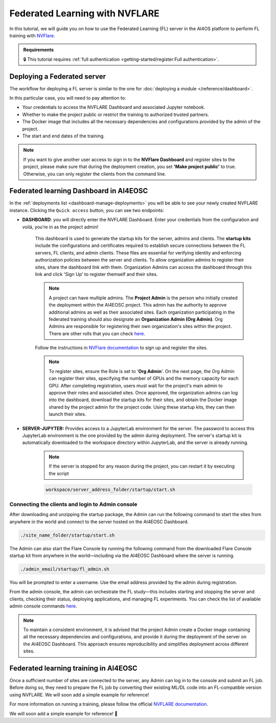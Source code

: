 Federated Learning with NVFLARE
===============================

In this tutorial, we will guide you on how to use the Federated Learning (FL) server in the AI4OS platform to perform FL training with `NVFlare <https://developer.nvidia.com/flare>`__.

.. admonition:: Requirements
   :class: info

   🔒 This tutorial requires :ref:`full authentication <getting-started/register:Full authentication>`.





Deploying a Federated server
----------------------------

The workflow for deploying a FL server is similar to the one for
:doc:`deploying a module </reference/dashboard>`.

In this particular case, you will need to pay attention to:

* Your credentials to access the NVFLARE Dashboard and associated Jupyter notebook.

* Whether to make the project public or restrict the training to authorized trusted partners.

* The Docker image that includes all the necessary dependencies and configurations provided by the admin of the project.

* The start and end dates of the training.
  
.. note::

    If you want to give another user access to sign in to the **NVFlare Dashboard** and register sites to the project, please make sure that during the deployment creation, you set **'Make project public'** to true. Otherwise, you can only register the clients from the command line.


.. image:: /_static/images/dashboard/configure_nvflare_1.png

Federated learning Dashboard in AI4EOSC
---------------------------------------

In the :ref:`deployments list <dashboard-manage-deployments>` you will be able to see your newly created NVFLARE instance.
Clicking the ``Quick access`` button, you can see two endpoints:

* **DASHBOARD**: 
  you will directly enter the NVFLARE Dashboard. Enter your credentials from the configuration and voilá, you’re in as the project admin! 
   This dashboard is used to generate the startup kits for the server, admins and clients. The **startup kits** include the configurations and certificates required to establish secure connections between the FL servers, FL clients, and admin clients. These files are essential for verifying identity and enforcing authorization policies between the server and clients.
   To allow organization admins to register their sites, share the dashboard link with them. Organization  Admins can access the dashboard through this link and click 'Sign Up' to register themself and their sites.

   .. note::
   
      A project can have multiple admins. The **Project Admin** is the person who initially created the deployment within the AI4EOSC project. This admin has the authority to approve additional admins as well as their associated sites.
      Each organization participating in the federated training should also designate an **Organization Admin (Org Admin)**. Org Admins are responsible for registering their own organization's sites within the project. There are other rolls that you can check `here <https://nvflare.readthedocs.io/en/2.4/user_guide/dashboard_ui.html#nvflare-dashboard-ui>`__. 

   .. image:: /_static/images/dashboard/nvflare_dashboard_login.png

   Follow the instructions in `NVFlare documentation <https://nvflare.readthedocs.io/en/2.4/user_guide/dashboard_ui.html#nvflare-dashboard-ui>`__ to sign up and register the sites.

   .. note::

      To register sites, ensure the Role is set to '**Org Admin**'. On the next page, the Org Admin can register their sites, specifying the number of GPUs and the memory capacity for each GPU.
      After completing registration, users must wait for the project's main admin to approve their roles and associated sites.
      Once approved, the organization admins can log into the dashboard, download the startup kits for their sites, and obtain the Docker image shared by the project admin for the project code. Using these startup kits, they can then launch their sites.

   .. image:: /_static/images/dashboard/nvflare_dashboard_console.png

* **SERVER-JUPYTER:** Provides access to a JupyterLab environment for the server. The password to access this JupyterLab environment is the one provided by the admin during deployment. The server's startup kit is automatically downloaded to the workspace directory within JupyterLab, and the server is already running.

   .. note::
   
      If the server is stopped for any reason during the project, you can restart it by executing the script

   .. code-block:: python

      workspace/server_address_folder/startup/start.sh 


Connecting the clients and login to Admin console
^^^^^^^^^^^^^^^^^^^^^^^^^^^^^^^^^^^^^^^^^^^^^^^^^

After downloading and unzipping the startup package, the Admin can run the following command to start the sites from anywhere in the world and connect to the server hosted on the AI4EOSC Dashboard.

.. code-block:: console

   ./site_name_folder/startup/start.sh 

The Admin can also start the Flare Console by running the following command from the downloaded Flare Console startup kit from anywhere in the world—including via the AI4EOSC Dashboard where the server is running.

.. code-block:: python

   ./admin_email/startup/fl_admin.sh 

You will be prompted to enter a username. Use the email address provided by the admin during registration.

From the admin console, the admin can orchestrate the FL study—this includes starting and stopping the server and clients, checking their status, deploying applications, and managing FL experiments. You can check the list of available admin console commands `here <https://nvflare.readthedocs.io/en/main/real_world_fl/operation.html>`__. 

.. note::

   To maintain a consistent environment, it is advised that the project Admin create a Docker image containing all the necessary dependencies and configurations, and provide it during the deployment of the server on the AI4EOSC Dashboard. This approach ensures reproducibility and simplifies deployment across different sites.

.. image:: /_static/images/dashboard/configure_nvflare_2.png


Federated learning training in AI4EOSC
--------------------------------------
Once a sufficient number of sites are connected to the server, any Admin can log in to the console and submit an FL job. Before doing so, they need to prepare the FL job by converting their existing ML/DL code into an FL-compatible version using NVFLARE. 
We will soon add a simple example for reference! 



For more information on running a training, please follow the official `NVFLARE documentation <https://nvflare.readthedocs.io/en/main/index.html>`__.

We will soon add a simple example for reference! 🚀
